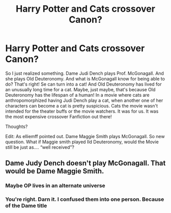 #+TITLE: Harry Potter and Cats crossover Canon?

* Harry Potter and Cats crossover Canon?
:PROPERTIES:
:Author: SenSlice
:Score: 0
:DateUnix: 1589986220.0
:DateShort: 2020-May-20
:END:
So I just realized something. Dame Judi Dench plays Prof. McGonagall. And she plays Old Deuteronomy. And what is McGonagall know for being able to do? That's right! Se can turn into a cat! And Old Deuteronomy has lived for an unusually long time for a cat. Maybe, just maybe, that's because Old Deuteronomy has the lifespan of a human! In a movie where cats are anthropomorphized having Judi Dench play a cat, when another one of her characters can become a cat is pretty suspicious. Cats the movie wasn't intended for the theater buffs or the movie watchers. It was for us. It was the most expensive crossover Fanfiction out there!

Thoughts?

Edit: As elliemff pointed out. Dame Maggie Smith plays McGonagall. So new question. What if Maggie smith played Ild Deuteronomy, would the Movie still be just as.... “well received”?


** Dame Judy Dench doesn't play McGonagall. That would be Dame Maggie Smith.
:PROPERTIES:
:Author: elliemff
:Score: 7
:DateUnix: 1589987548.0
:DateShort: 2020-May-20
:END:

*** Maybe OP lives in an alternate universe
:PROPERTIES:
:Author: Redhotlipstik
:Score: 1
:DateUnix: 1590002020.0
:DateShort: 2020-May-20
:END:


*** You're right. Darn it. I confused them into one person. Because of the Dame title
:PROPERTIES:
:Author: SenSlice
:Score: 1
:DateUnix: 1590003737.0
:DateShort: 2020-May-21
:END:
